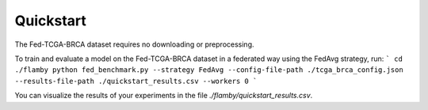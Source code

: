 Quickstart
##########

The Fed-TCGA-BRCA dataset requires no downloading or preprocessing.

To train and evaluate a model on the Fed-TCGA-BRCA dataset in a federated way using the FedAvg strategy, run:
```
cd ./flamby
python fed_benchmark.py --strategy FedAvg --config-file-path ./tcga_brca_config.json --results-file-path ./quickstart_results.csv --workers 0
```

You can visualize the results of your experiments in the file `./flamby/quickstart_results.csv`.

